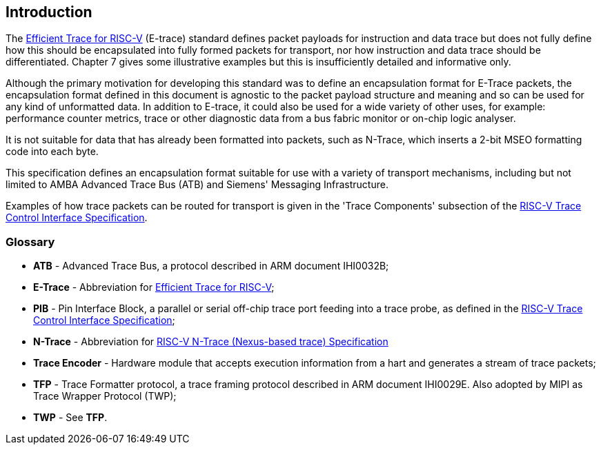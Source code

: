 [[intro]]
== Introduction

The https://github.com/riscv-non-isa/riscv-trace-spec/releases/download/v2.0rc2/riscv-trace-spec.pdf[Efficient Trace for RISC-V] (E-trace) standard defines packet payloads for instruction and data trace but does not fully define how this should be encapsulated into fully formed packets for transport, nor how instruction and data trace should be differentiated.  Chapter 7 gives some illustrative examples but this is insufficiently detailed and informative only.

Although the primary motivation for developing this standard was to define an encapsulation format for E-Trace packets, the encapsulation format defined in this document is agnostic to the packet payload structure and meaning and so can be used for any kind of unformatted data.  In addition to E-trace, it could also be used for a wide variety of other uses, for example: performance counter metrics, trace or other diagnostic data from a bus fabric monitor or on-chip logic analyser. 

It is not suitable for data that has already been formatted into packets, such as N-Trace, which inserts a 2-bit MSEO formatting code into each byte.

This specification defines an encapsulation format suitable for use with a variety of transport mechanisms, including but not limited to AMBA Advanced Trace Bus (ATB) and Siemens' Messaging Infrastructure.

Examples of how trace packets can be routed for transport is given in the 'Trace Components' subsection of the https://github.com/riscv-non-isa/tg-nexus-trace/blob/master/docs/RISC-V-Trace-Control-Interface.adoc[RISC-V Trace Control Interface Specification].

=== Glossary

* *ATB* - Advanced Trace Bus, a protocol described in ARM document IHI0032B;
* *E-Trace* - Abbreviation for https://github.com/riscv-non-isa/riscv-trace-spec/releases/download/v2.0rc2/riscv-trace-spec.pdf[Efficient Trace for RISC-V];
* *PIB* - Pin Interface Block, a parallel or serial off-chip trace port feeding into a trace probe, as defined in the https://github.com/riscv-non-isa/tg-nexus-trace/blob/master/docs/RISC-V-Trace-Control-Interface.adoc[RISC-V Trace Control Interface Specification];
* *N-Trace* - Abbreviation for https://github.com/riscv-non-isa/tg-nexus-trace/blob/master/docs/RISC-V-N-Trace.adoc[RISC-V N-Trace (Nexus-based trace) Specification]
* *Trace Encoder* - Hardware module that accepts execution information from a hart and generates a stream of trace packets;
* *TFP* - Trace Formatter protocol, a trace framing protocol described in ARM document IHI0029E.  Also adopted by MIPI as Trace Wrapper Protocol (TWP);
* *TWP* - See *TFP*.

